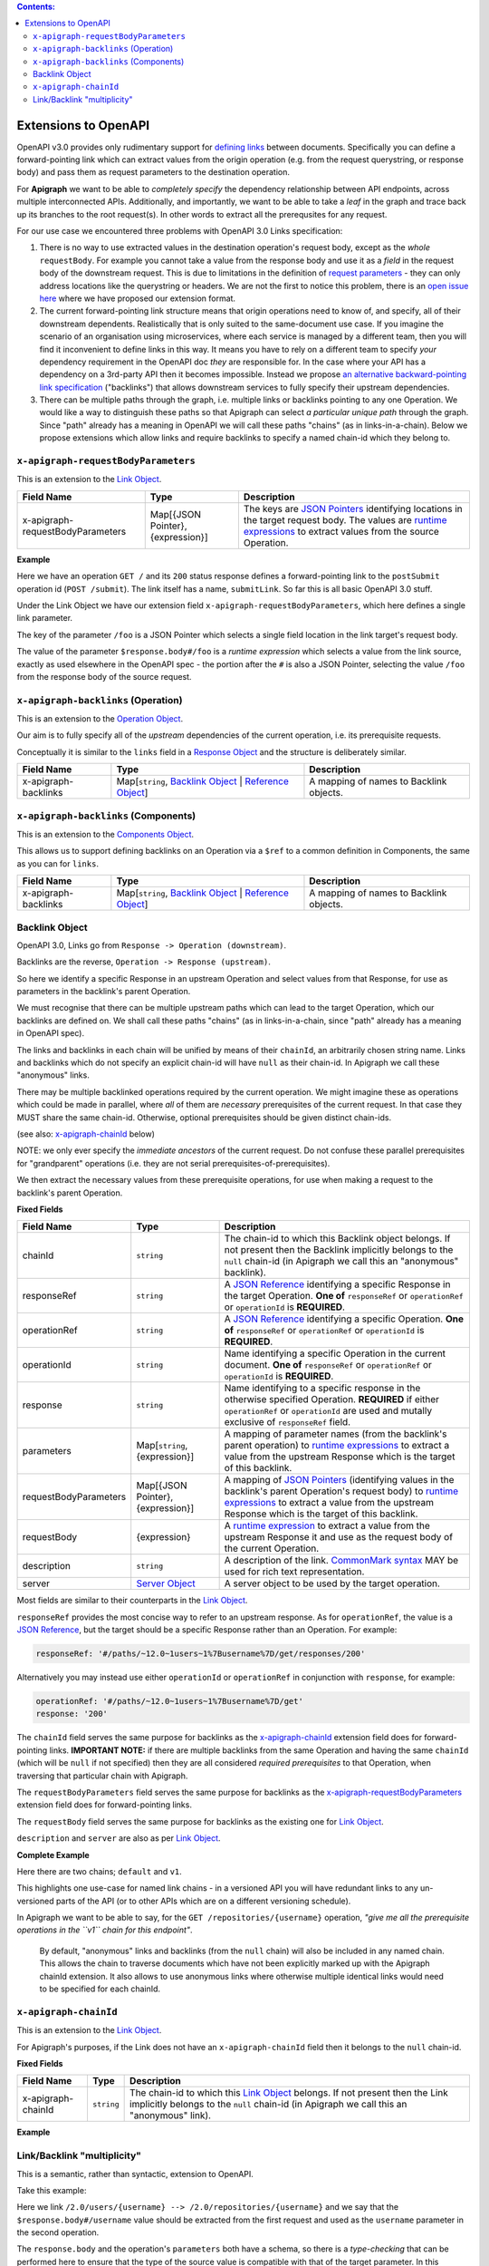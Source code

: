 .. contents:: Contents:
   :backlinks: none 

Extensions to OpenAPI
=====================

OpenAPI v3.0 provides only rudimentary support for `defining links`_ between documents. Specifically you can define a forward-pointing link which can extract values from the origin operation (e.g. from the request querystring, or response body) and pass them as request parameters to the destination operation.

For **Apigraph** we want to be able to *completely specify* the dependency relationship between API endpoints, across multiple interconnected APIs. Additionally, and importantly, we want to be able to take a *leaf* in the graph and trace back up its branches to the root request(s). In other words to extract all the prerequsites for any request.

For our use case we encountered three problems with OpenAPI 3.0 Links specification:

1. There is no way to use extracted values in the destination operation's request body, except as the *whole* ``requestBody``. For example you cannot take a value from the response body and use it as a *field* in the request body of the downstream request. This is due to limitations in the definition of `request parameters`_ - they can only address locations like the querystring or headers. We are not the first to notice this problem, there is an `open issue here`_ where we have proposed our extension format.
2. The current forward-pointing link structure means that origin operations need to know of, and specify, all of their downstream dependents. Realistically that is only suited to the same-document use case. If you imagine the scenario of an organisation using microservices, where each service is managed by a different team, then you will find it inconvenient to define links in this way. It means you have to rely on a different team to specify *your* dependency requirement in the OpenAPI doc *they* are responsible for. In the case where your API has a dependency on a 3rd-party API then it becomes impossible. Instead we propose `an alternative backward-pointing link specification`_ ("backlinks") that allows downstream services to fully specify their upstream dependencies.
3. There can be multiple paths through the graph, i.e. multiple links or backlinks pointing to any one Operation. We would like a way to distinguish these paths so that Apigraph can select *a particular unique path* through the graph. Since "path" already has a meaning in OpenAPI we will call these paths "chains" (as in links-in-a-chain). Below we propose extensions which allow links and require backlinks to specify a named chain-id which they belong to.

.. _defining links: https://github.com/OAI/OpenAPI-Specification/blob/master/versions/3.0.2.md#linkObject
.. _request parameters: https://github.com/OAI/OpenAPI-Specification/blob/master/versions/3.0.2.md#parameterObject
.. _open issue here: https://github.com/OAI/OpenAPI-Specification/issues/1594#issuecomment-641629537
.. _an alternative backward-pointing link specification: https://github.com/OAI/OpenAPI-Specification/issues/2196


``x-apigraph-requestBodyParameters``
------------------------------------

This is an extension to the `Link Object`_.

================================  =================================  ===========
Field Name                        Type                               Description
================================  =================================  ===========
x-apigraph-requestBodyParameters  Map[{JSON Pointer}, {expression}]  The keys are `JSON Pointers`_ identifying locations in the target request body. The values are `runtime expressions`_ to extract values from the source Operation.
================================  =================================  ===========

**Example**

.. code-block:: yaml
   :emphasize-lines: 10,11

    paths:
      '/':
         get:
           responses:
             '200':
                description: ok
                links:
                  submitLink:
                    operationId: postSubmit
                    x-apigraph-requestBodyParameters:
                      /foo: $response.body#/foo
      '/submit':
        post:
          operationId: postSubmit

Here we have an operation ``GET /`` and its ``200`` status response defines a forward-pointing link to the ``postSubmit`` operation id (``POST /submit``). The link itself has a name, ``submitLink``. So far this is all basic OpenAPI 3.0 stuff.

Under the Link Object we have our extension field ``x-apigraph-requestBodyParameters``, which here defines a single link parameter.

The key of the parameter ``/foo`` is a JSON Pointer which selects a single field location in the link target's request body.

The value of the parameter ``$response.body#/foo`` is a *runtime expression* which selects a value from the link source, exactly as used elsewhere in the OpenAPI spec - the portion after the ``#`` is also a JSON Pointer, selecting the value ``/foo`` from the response body of the source request.


``x-apigraph-backlinks`` (Operation)
------------------------------------

This is an extension to the `Operation Object`_.

Our aim is to fully specify all of the *upstream* dependencies of the current operation, i.e. its prerequisite requests.

Conceptually it is similar to the ``links`` field in a `Response Object`_ and the structure is deliberately similar.

=====================  =========================================================  ===========
Field Name             Type                                                       Description
=====================  =========================================================  ===========
x-apigraph-backlinks   Map[``string``, `Backlink Object`_ | `Reference Object`_]  A mapping of names to Backlink objects.
=====================  =========================================================  ===========


``x-apigraph-backlinks`` (Components)
-------------------------------------

This is an extension to the `Components Object`_.

This allows us to support defining backlinks on an Operation via a ``$ref`` to a common definition in Components, the same as you can for ``links``.

=====================  =========================================================  ===========
Field Name             Type                                                       Description
=====================  =========================================================  ===========
x-apigraph-backlinks   Map[``string``, `Backlink Object`_ | `Reference Object`_]  A mapping of names to Backlink objects.
=====================  =========================================================  ===========


Backlink Object
---------------

OpenAPI 3.0, Links go from ``Response -> Operation (downstream)``.

Backlinks are the reverse, ``Operation -> Response (upstream)``.

So here we identify a specific Response in an upstream Operation and select values from that Response, for use as parameters in the backlink's parent Operation.

We must recognise that there can be multiple upstream paths which can lead to the target Operation, which our backlinks are defined on. We shall call these paths "chains" (as in links-in-a-chain, since "path" already has a meaning in OpenAPI spec).

The links and backlinks in each chain will be unified by means of their ``chainId``, an arbitrarily chosen string name. Links and backlinks which do not specify an explicit chain-id will have ``null`` as their chain-id. In Apigraph we call these "anonymous" links.

There may be multiple backlinked operations required by the current operation. We might imagine these as operations which could be made in parallel, where *all* of them are *necessary* prerequisites of the current request. In that case they MUST share the same chain-id. Otherwise, optional prerequisites should be given distinct chain-ids.

(see also: `x-apigraph-chainId`_ below)

NOTE: we only ever specify the *immediate ancestors* of the current request. Do not confuse these parallel prerequisites for "grandparent" operations (i.e. they are not serial prerequisites-of-prerequisites).

We then extract the necessary values from these prerequisite operations, for use when making a request to the backlink's parent Operation.

**Fixed Fields**

=====================  =================================  ===========
Field Name             Type                               Description
=====================  =================================  ===========
chainId                ``string``                         The chain-id to which this Backlink object belongs. If not present then the Backlink implicitly belongs to the ``null`` chain-id (in Apigraph we call this an "anonymous" backlink).
responseRef            ``string``                         A `JSON Reference`_ identifying a specific Response in the target Operation. **One of** ``responseRef`` or ``operationRef`` or ``operationId`` is **REQUIRED**.
operationRef           ``string``                         A `JSON Reference`_ identifying a specific Operation. **One of** ``responseRef`` or ``operationRef`` or ``operationId`` is **REQUIRED**.
operationId            ``string``                         Name identifying a specific Operation in the current document. **One of** ``responseRef`` or ``operationRef`` or ``operationId`` is **REQUIRED**.
response               ``string``                         Name identifying to a specific response in the otherwise specified Operation. **REQUIRED** if either ``operationRef`` or ``operationId`` are used and mutally exclusive of ``responseRef`` field.
parameters             Map[``string``, {expression}]      A mapping of parameter names (from the backlink's parent operation) to `runtime expressions`_ to extract a value from the upstream Response which is the target of this backlink.
requestBodyParameters  Map[{JSON Pointer}, {expression}]  A mapping of `JSON Pointers`_ (identifying values in the backlink's parent Operation's request body) to `runtime expressions`_ to extract a value from the upstream Response which is the target of this backlink.
requestBody            {expression}                       A `runtime expression`_ to extract a value from the upstream Response it and use as the request body of the current Operation.
description            ``string``                         A description of the link. `CommonMark syntax`_ MAY be used for rich text representation.
server                 `Server Object`_                   A server object to be used by the target operation.
=====================  =================================  ===========

Most fields are similar to their counterparts in the `Link Object`_.

``responseRef`` provides the most concise way to refer to an upstream response. As for ``operationRef``, the value is a `JSON Reference`_, but the target should be a specific Response rather than an Operation. For example:

.. code-block:: yaml

    responseRef: '#/paths/~12.0~1users~1%7Busername%7D/get/responses/200'

Alternatively you may instead use either ``operationId`` or ``operationRef`` in conjunction with ``response``, for example:

.. code-block:: yaml

    operationRef: '#/paths/~12.0~1users~1%7Busername%7D/get'
    response: '200'

The ``chainId`` field serves the same purpose for backlinks as the `x-apigraph-chainId`_ extension field does for forward-pointing links. **IMPORTANT NOTE:** if there are multiple backlinks from the same Operation and having the same ``chainId`` (which will be ``null`` if not specified) then they are all considered *required prerequisites* to that Operation, when traversing that particular chain with Apigraph.

The ``requestBodyParameters`` field serves the same purpose for backlinks as the `x-apigraph-requestBodyParameters`_ extension field does for forward-pointing links.

The ``requestBody`` field serves the same purpose for backlinks as the existing one for `Link Object`_.

``description`` and ``server`` are also as per `Link Object`_.


**Complete Example**

.. code-block:: yaml
   :emphasize-lines: 47-60

    openapi: 3.0.0
    info: 
      title: Backlinks Example
      version: 1.0.0
    paths:
      /1.0/users/{username}: 
        get: 
          operationId: getUserByNamev1
          parameters: 
          - name: username
            in: path
            required: true
            schema:
              type: string
          responses: 
            '200':
              description: The User
              content:
                application/json:
                  schema: 
                    $ref: '#/components/schemas/user'
      /2.0/users/{username}: 
        get: 
          operationId: getUserByName
          parameters: 
          - name: username
            in: path
            required: true
            schema:
              type: string
          responses: 
            '200':
              description: The User
              content:
                application/json:
                  schema: 
                    $ref: '#/components/schemas/user'
      /repositories/{username}:
        get:
          operationId: getRepositoriesByOwner
          parameters:
            - name: username
              in: path
              required: true
              schema:
                type: string
          x-apigraph-backlinks:
            Get User by Username:
              chainId: default
              operationId: getUserByName
              response: "200"
              parameters:
                # parameter name in the parent Operation: value selector
                username: $response.body#/username
            Get User by Username v1:
              chainId: v1
              operationId: getUserByNamev1
              response: "200"
              parameters:
                username: $response.body#/username
          responses:
            '200':
              description: repositories owned by the supplied user
              content: 
                application/json:
                  schema:
                    type: array
                    items:
                      $ref: '#/components/schemas/repository'
    components:
      schemas: 
        user: 
          type: object
          properties: 
            username: 
              type: string
            uuid: 
              type: string
        repository: 
          type: object
          properties: 
            slug: 
              type: string
            owner: 
              $ref: '#/components/schemas/user'

Here there are two chains; ``default`` and ``v1``.

This highlights one use-case for named link chains - in a versioned API you will have redundant links to any un-versioned parts of the API (or to other APIs which are on a different versioning schedule).

In Apigraph we want to be able to say, for the ``GET /repositories/{username}`` operation, *"give me all the prerequisite operations in the ``v1`` chain for this endpoint"*.

.. highlights::
    By default, "anonymous" links and backlinks (from the ``null`` chain) will also be included in any named chain. This allows the chain to traverse documents which have not been explicitly marked up with the Apigraph chainId extension. It also allows to use anonymous links where otherwise multiple identical links would need to be specified for each chainId.


``x-apigraph-chainId``
-----------------------

This is an extension to the `Link Object`_.

For Apigraph's purposes, if the Link does not have an ``x-apigraph-chainId`` field then it belongs to the ``null`` chain-id.

**Fixed Fields**

===================  ==========  ===========
Field Name           Type        Description
===================  ==========  ===========
x-apigraph-chainId   ``string``  The chain-id to which this `Link Object`_ belongs. If not present then the Link implicitly belongs to the ``null`` chain-id (in Apigraph we call this an "anonymous" link).
===================  ==========  ===========

**Example**

.. code-block:: yaml
   :emphasize-lines: 10

    paths:
      '/':
         get:
           responses:
             '200':
                description: ok
                links:
                  submitLink:
                    operationId: postSubmit
                    x-apigraph-chainId: default
      '/submit':
        post:
          operationId: postSubmit


Link/Backlink "multiplicity"
----------------------------

This is a semantic, rather than syntactic, extension to OpenAPI.

Take this example:

.. code-block:: yaml
   :emphasize-lines: 10-14,26-27,32-36

    openapi: 3.0.0
    info:
      title: Links Example
      version: 1.0.0
    paths:
      /2.0/users/{username}: 
        get: 
          operationId: getUserByName
          parameters: 
          - name: username
            in: path
            required: true
            schema:
              type: string
          responses:
            '200':
              description: The User
              content:
                application/json:
                  schema: 
                    $ref: '#/components/schemas/user'
              links:
                userRepositories:
                  operationId: getRepositoriesByOwner
                  description: Get list of repositories
                  parameters:
                    username: $response.body#/username
      /2.0/repositories/{username}:
        get:
          operationId: getRepositoriesByOwner
          parameters:
            - name: username
              in: path
              required: true
              schema:
                type: string
          responses:
            '200':
              description: repositories owned by the supplied user
              content: 
                application/json:
                  schema:
                    type: array
                    items:
                      $ref: '#/components/schemas/repository'
    components:
      schemas: 
        user: 
          type: object
          properties: 
            username: 
              type: string
            uuid: 
              type: string
        repository: 
          type: object
          properties: 
            slug: 
              type: string
            owner: 
              $ref: '#/components/schemas/user'


Here we link ``/2.0/users/{username} --> /2.0/repositories/{username}`` and we say that the ``$response.body#/username`` value should be extracted from the first request and used as the ``username`` parameter in the second operation.

The ``response.body`` and the operation's ``parameters`` both have a schema, so there is a *type-checking* that can be performed here to ensure that the type of the source value is compatible with that of the target parameter. In this example both are values have ``string`` type and it would type-check successfully.

It's not clear whether OpenAPI mandates any specific behaviour from validators. We can imagine them either strictly type-checking based on the schemas or doing no type-checking at all - in that case a type mismatch could simply mean that the client is expected to coerce the extracted value to the type of the parameter before making a request.

In Apigraph we take the type-checking approach and will expect the types to match strictly, with one exception where we make a semantic interpretation.

Consider this example:

.. code-block:: yaml
   :emphasize-lines: 32-41,46-47,60-61

    openapi: 3.0.0
    info:
      title: Links Example
      version: 1.0.0
    paths:
      /2.0/users:
        post:
          operationId: createUser
          requestBody:
            content:
              application/json:
                schema:
                  type: object
                  required:
                    - username
                    - name
                  properties:
                    username:
                      type: string
                    name:
                      type: string
          responses:
            '201':
              content:
                application/json:
                  schema:
                    $ref: '#/components/schemas/user'
      /2.0/users/batch/{userIds}: 
        get: 
          operationId: getBatchUsersById
          parameters: 
          - name: userIds
            in: path
            required: true
            schema:
              type: array
              style: simple  # serialize as csv
              items:
                type: integer
              minItems: 1
              maxItems: 255
          x-apigraph-backlinks:
            CreateUser:
              operationId: createUser
              response: "201"
              parameters:
                user_ids: $response.body#/id
          responses:
            '200':
              description: The User
              content:
                application/json:
                  schema: 
                    $ref: '#/components/schemas/user'
    components:
      schemas:
        user: 
          type: object
          properties:
            id:
              type: integer
            username:
              type: string
            name:
              type: string
        repository: 
          type: object
          properties: 
            slug: 
              type: string
            owner: 
              $ref: '#/components/schemas/user'


Here we can see the ``/2.0/users/batch/{userids}`` endpoint has a url segment which should contain comma-separated integer ids. The operation has a backlink to the ``createUser > 201`` response which tells the client to extract the ``id`` field value from the response and use it to satisfy the ``userIds`` parameter of the ``getBatchUsersById`` operation.

We can see the types in this example do not match - the ``$response.body#/id`` schema has ``type: integer`` while the ``userIds`` parameter has ``type: array, items: integer``.

.. highlights::
    Apigraph will make a special case if you are extracting a scalar value, like a ``string`` or ``integer``, and using it to satisfy an ``array`` parameter of matching ``items`` type.

For this example, Apigraph will understand the link or backlink as having *multiplicity* or, in other words, that the prerequisite request should be made multiple times and the values from each collated into an array for use in a single downstream parameter target.

Apigraph will respect the quantifiers such as ``minItems: 1`` and ``maxItems: 255`` when repeating the prerequisite requests, which can be made in parallel.



.. _Components Object: https://github.com/OAI/OpenAPI-Specification/blob/master/versions/3.0.2.md#componentsObject
.. _Link Object: https://github.com/OAI/OpenAPI-Specification/blob/master/versions/3.0.2.md#linkObject
.. _Operation Object: https://github.com/OAI/OpenAPI-Specification/blob/master/versions/3.0.2.md#operationObject
.. _Reference Object: https://github.com/OAI/OpenAPI-Specification/blob/master/versions/3.0.2.md#referenceObject
.. _Response Object: https://github.com/OAI/OpenAPI-Specification/blob/master/versions/3.0.2.md#responseObject
.. _Server Object: https://github.com/OAI/OpenAPI-Specification/blob/master/versions/3.0.2.md#serverObject
.. _JSON Pointer: https://tools.ietf.org/html/rfc6901
.. _JSON Pointers: https://tools.ietf.org/html/rfc6901
.. _JSON Reference: https://tools.ietf.org/html/draft-pbryan-zyp-json-ref-03
.. _runtime expression: https://github.com/OAI/OpenAPI-Specification/blob/master/versions/3.0.2.md#runtimeExpression
.. _runtime expressions: https://github.com/OAI/OpenAPI-Specification/blob/master/versions/3.0.2.md#runtimeExpression
.. _CommonMark syntax: http://spec.commonmark.org/
